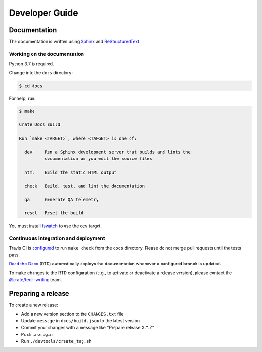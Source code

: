 ===============
Developer Guide
===============

Documentation
=============

The documentation is written using `Sphinx`_ and `ReStructuredText`_.


Working on the documentation
----------------------------

Python 3.7 is required.

Change into the ``docs`` directory:

.. code-block:: console

    $ cd docs

For help, run:

.. code-block:: console

    $ make

    Crate Docs Build

    Run `make <TARGET>`, where <TARGET> is one of:

      dev     Run a Sphinx development server that builds and lints the
              documentation as you edit the source files

      html    Build the static HTML output

      check   Build, test, and lint the documentation

      qa      Generate QA telemetry

      reset   Reset the build

You must install `fswatch`_ to use the ``dev`` target.


Continuous integration and deployment
-------------------------------------

|build| |travis| |rtd|

Travis CI is `configured`_ to run ``make check`` from the ``docs`` directory.
Please do not merge pull requests until the tests pass.

`Read the Docs`_ (RTD) automatically deploys the documentation whenever a
configured branch is updated.

To make changes to the RTD configuration (e.g., to activate or deactivate a
release version), please contact the `@crate/tech-writing`_ team.


Preparing a release
===================

To create a new release:

- Add a new version section to the ``CHANGES.txt`` file
- Update ``message`` in ``docs/build.json`` to the latest version
- Commit your changes with a message like "Prepare release X.Y.Z"
- Push to ``origin``
- Run ``./devtools/create_tag.sh``


.. _@crate/tech-writing: https://github.com/orgs/crate/teams/tech-writing
.. _configured: https://github.com/crate/crate-docs-build/blob/master/.travis.yml
.. _fswatch: https://github.com/emcrisostomo/fswatch
.. _Read the Docs: http://readthedocs.org
.. _ReStructuredText: http://docutils.sourceforge.net/rst.html
.. _Sphinx: http://sphinx-doc.org/


.. |build| image:: https://img.shields.io/endpoint.svg?color=blue&url=https%3A%2F%2Fraw.githubusercontent.com%2Fcrate%2Fcrate-docs-build%2Fmaster%2Fdocs%2Fbuild.json
    :alt: Build version
    :target: https://github.com/crate/crate-docs-build/blob/master/docs/build.json

.. |travis| image:: https://img.shields.io/travis/crate/crate-docs-build.svg?style=flat
    :alt: Travis CI status
    :target: https://travis-ci.org/crate/crate-docs-build

.. |rtd| image:: https://readthedocs.org/projects/crate-docs-build/badge/?version=latest
    :alt: Read The Docs status
    :target: https://readthedocs.org/projects/crate-docs-build
